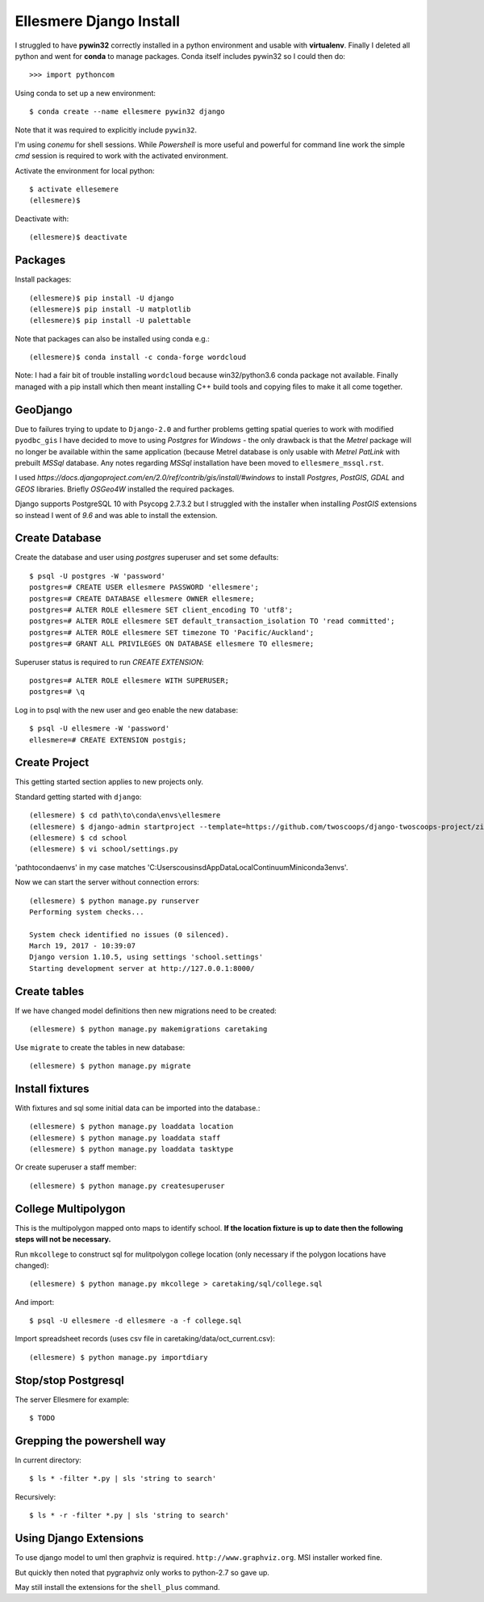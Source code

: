 Ellesmere Django Install
========================

I struggled to have **pywin32** correctly installed in a python environment and usable with
**virtualenv**. Finally I deleted all python and went for **conda** to manage packages. Conda itself
includes pywin32 so I could then do::

        >>> import pythoncom

Using conda to set up a new environment::

        $ conda create --name ellesmere pywin32 django

Note that it was required to explicitly include ``pywin32``.

I'm using `conemu` for shell sessions. While `Powershell` is more useful and powerful for command
line work the simple `cmd` session is required to work with the activated environment.

Activate the environment for local python::

        $ activate ellesemere
        (ellesmere)$

Deactivate with::

        (ellesmere)$ deactivate

Packages
--------

Install packages::

        (ellesmere)$ pip install -U django
        (ellesmere)$ pip install -U matplotlib
        (ellesmere)$ pip install -U palettable

Note that packages can also be installed using conda e.g.::

        (ellesmere)$ conda install -c conda-forge wordcloud

Note: I had a fair bit of trouble installing ``wordcloud`` because win32/python3.6 conda package
not available. Finally managed with a pip install which then meant installing C++ build tools and
copying files to make it all come together.

GeoDjango
---------

Due to failures trying to update to ``Django-2.0`` and further problems getting spatial
queries to work with modified ``pyodbc_gis`` I have decided to move to using `Postgres` for
`Windows` - the only drawback is that the `Metrel` package will no longer be available within the
same application (because Metrel database is only usable with `Metrel PatLink` with prebuilt `MSSql`
database. Any notes regarding `MSSql` installation have been moved to ``ellesmere_mssql.rst``.

I used `https://docs.djangoproject.com/en/2.0/ref/contrib/gis/install/#windows` to install
`Postgres`, `PostGIS`, `GDAL` and `GEOS` libraries. Briefly `OSGeo4W` installed the required packages.

Django supports PostgreSQL 10 with Psycopg 2.7.3.2 but I struggled with the installer when installing `PostGIS` extensions so instead I went of `9.6` and was able to install the extension.

Create Database
---------------

Create the database and user using `postgres` superuser and set some defaults::

        $ psql -U postgres -W 'password'
        postgres=# CREATE USER ellesmere PASSWORD 'ellesmere';
        postgres=# CREATE DATABASE ellesmere OWNER ellesmere;
        postgres=# ALTER ROLE ellesmere SET client_encoding TO 'utf8';
        postgres=# ALTER ROLE ellesmere SET default_transaction_isolation TO 'read committed';
        postgres=# ALTER ROLE ellesmere SET timezone TO 'Pacific/Auckland';
        postgres=# GRANT ALL PRIVILEGES ON DATABASE ellesmere TO ellesmere;

Superuser status is required to run `CREATE EXTENSION`::

        postgres=# ALTER ROLE ellesmere WITH SUPERUSER;
        postgres=# \q

Log in to psql with the new user and geo enable the new database::

        $ psql -U ellesmere -W 'password'
        ellesmere=# CREATE EXTENSION postgis;

Create Project
--------------

This getting started section applies to new projects only.

Standard getting started with ``django``::

        (ellesmere) $ cd path\to\conda\envs\ellesmere
        (ellesmere) $ django-admin startproject --template=https://github.com/twoscoops/django-twoscoops-project/zipball/master --extension=py,rst,html school
        (ellesmere) $ cd school
        (ellesmere) $ vi school/settings.py

'path\to\conda\envs' in my case matches 'C:\Users\cousinsd\AppData\Local\Continuum\Miniconda3\envs\'.        

Now we can start the server without connection errors::

        (ellesmere) $ python manage.py runserver
        Performing system checks...

        System check identified no issues (0 silenced). 
        March 19, 2017 - 10:39:07
        Django version 1.10.5, using settings 'school.settings'
        Starting development server at http://127.0.0.1:8000/

Create tables
-------------

If we have changed model definitions then new migrations need to be created::

        (ellesmere) $ python manage.py makemigrations caretaking

Use ``migrate`` to create the tables in new database::

        (ellesmere) $ python manage.py migrate

Install fixtures
----------------

With fixtures and sql some initial data can be imported into the database.::

        (ellesmere) $ python manage.py loaddata location
        (ellesmere) $ python manage.py loaddata staff
        (ellesmere) $ python manage.py loaddata tasktype

Or create superuser a staff member::

        (ellesmere) $ python manage.py createsuperuser

College Multipolygon
--------------------

This is the multipolygon mapped onto maps to identify school. **If the location fixture is up to date
then the following steps will not be necessary.**

Run ``mkcollege`` to construct sql for mulitpolygon college location (only necessary if the polygon
locations have changed)::

        (ellesmere) $ python manage.py mkcollege > caretaking/sql/college.sql

And import::

        $ psql -U ellesmere -d ellesmere -a -f college.sql

Import spreadsheet records (uses csv file in caretaking/data/oct_current.csv)::

        (ellesmere) $ python manage.py importdiary

Stop/stop Postgresql
--------------------

The server Ellesmere for example::

    $ TODO

Grepping the powershell way
---------------------------

In current directory::

    $ ls * -filter *.py | sls 'string to search'

Recursively::

    $ ls * -r -filter *.py | sls 'string to search'

Using Django Extensions
-----------------------

To use django model to uml then graphviz is required. ``http://www.graphviz.org``. MSI installer worked fine. 

But quickly then noted that pygraphviz only works to python-2.7 so gave up.

May still install the extensions for the ``shell_plus`` command.

